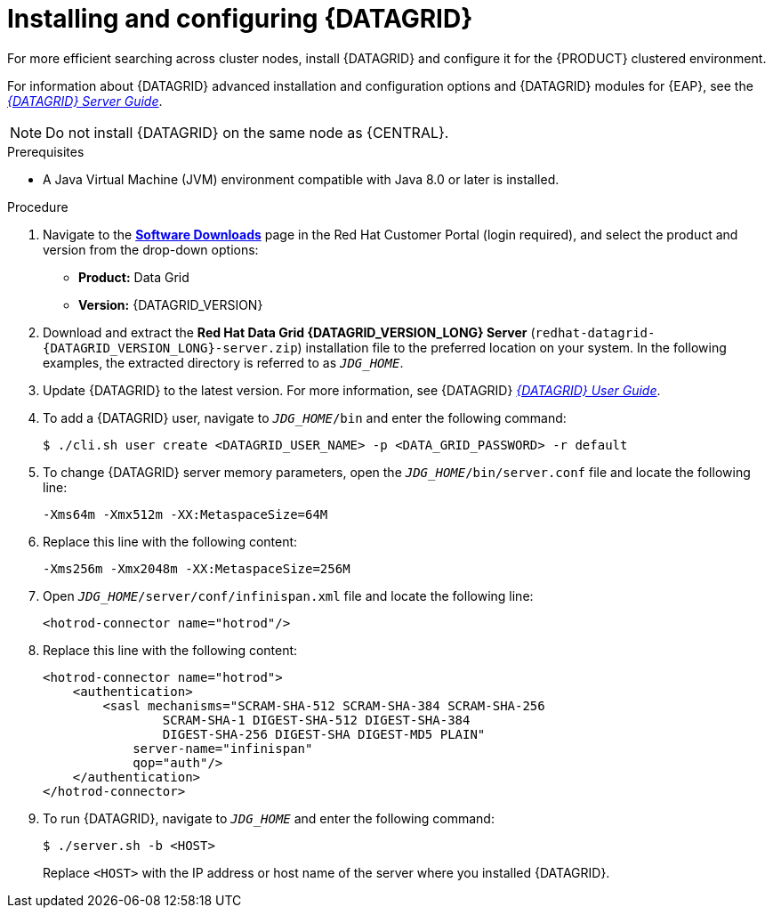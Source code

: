 [id='clustering-datagrid-proc_{context}']
= Installing and configuring {DATAGRID}

For more efficient searching across cluster nodes, install {DATAGRID} and configure it for the {PRODUCT} clustered environment.

For information about {DATAGRID} advanced installation and configuration options and {DATAGRID} modules for {EAP}, see the https://access.redhat.com/documentation/en-us/red_hat_data_grid/8.1/html/data_grid_server_guide/index[_{DATAGRID} Server Guide_].

NOTE: Do not install {DATAGRID} on the same node as {CENTRAL}.

.Prerequisites
* A Java Virtual Machine (JVM) environment compatible with Java 8.0 or later is installed.

.Procedure
. Navigate to the https://access.redhat.com/jbossnetwork/restricted/listSoftware.html?product=rhpam&downloadType=distributions[*Software Downloads*] page in the Red Hat Customer Portal (login required), and select the product and version from the drop-down options:
+
* *Product:* Data Grid
* *Version:* {DATAGRID_VERSION}

. Download and extract the *Red Hat Data Grid {DATAGRID_VERSION_LONG} Server* (`redhat-datagrid-{DATAGRID_VERSION_LONG}-server.zip`) installation file to the preferred location on your system. In the following examples, the extracted directory is referred to as `__JDG_HOME__`.
. Update {DATAGRID} to the latest version. For more information, see {DATAGRID} https://access.redhat.com/documentation/en-us/red_hat_data_grid/{DATAGRID_VERSION}/html-single/red_hat_data_grid_user_guide/index#[_{DATAGRID} User Guide_].
. To add a {DATAGRID} user, navigate to `__JDG_HOME__/bin` and enter the following command:
+
[source]
----
$ ./cli.sh user create <DATAGRID_USER_NAME> -p <DATA_GRID_PASSWORD> -r default
----
+
. To change {DATAGRID} server memory parameters, open the `__JDG_HOME__/bin/server.conf` file and locate the following line:
+
[source]
----
-Xms64m -Xmx512m -XX:MetaspaceSize=64M
----
+
. Replace this line with the following content:
+
[source]
----
-Xms256m -Xmx2048m -XX:MetaspaceSize=256M
----
+
. Open `__JDG_HOME__/server/conf/infinispan.xml` file and locate the following line:
+
[source]
----
<hotrod-connector name="hotrod"/>
----
+
. Replace this line with the following content:
+
[source]
----
<hotrod-connector name="hotrod">
    <authentication>
        <sasl mechanisms="SCRAM-SHA-512 SCRAM-SHA-384 SCRAM-SHA-256
                SCRAM-SHA-1 DIGEST-SHA-512 DIGEST-SHA-384
                DIGEST-SHA-256 DIGEST-SHA DIGEST-MD5 PLAIN"
            server-name="infinispan"
            qop="auth"/>
    </authentication>
</hotrod-connector>
----
+
. To run {DATAGRID}, navigate to `__JDG_HOME__` and enter the following command:
+
[source]
----
$ ./server.sh -b <HOST>
----
+
Replace `<HOST>` with the IP address or host name of the server where you installed {DATAGRID}.

